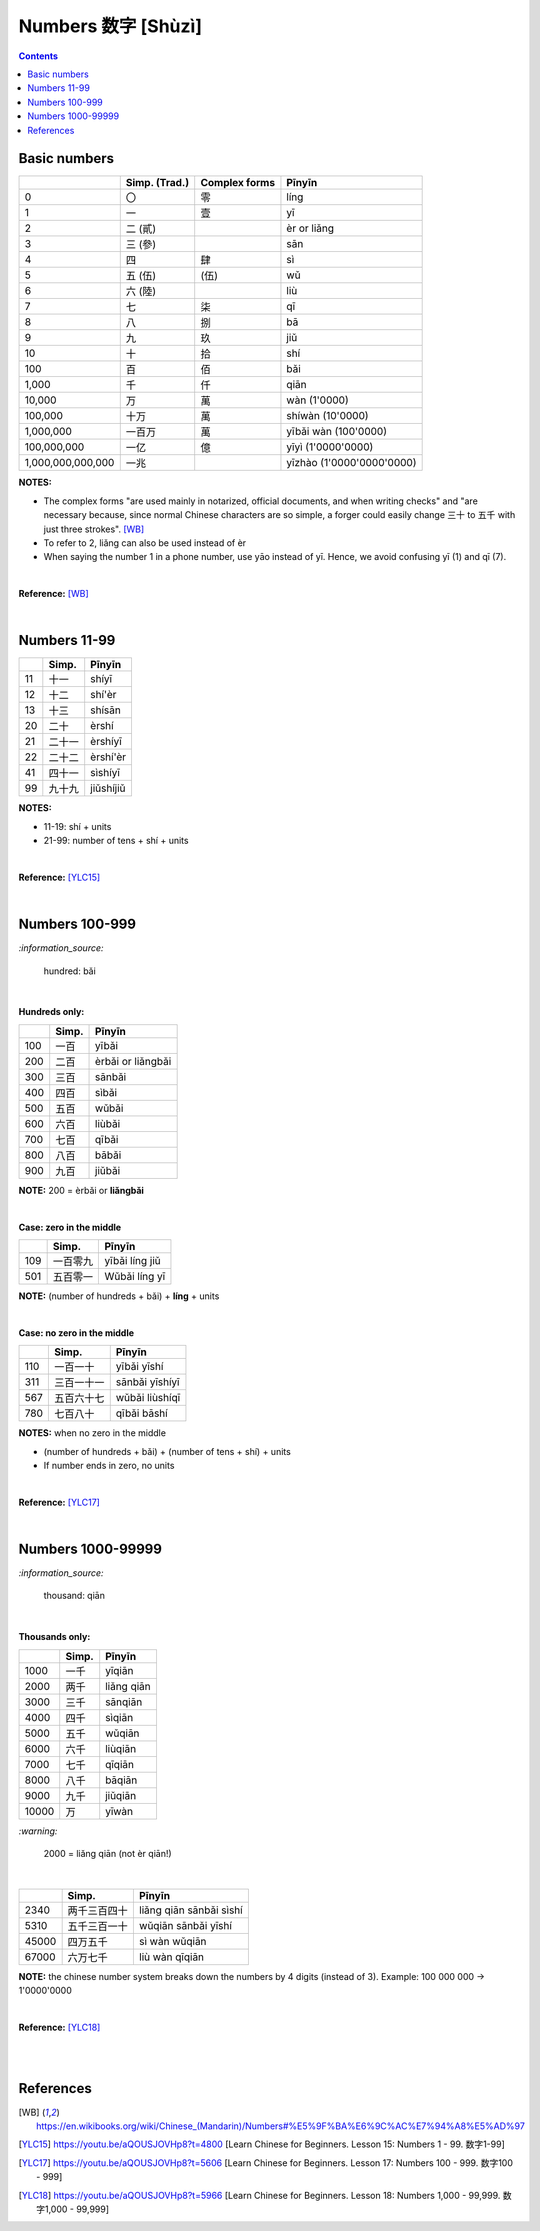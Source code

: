 ===================
Numbers 数字 [Shùzì]
===================
.. contents:: **Contents**
   :depth: 3
   :local:
   :backlinks: top

Basic numbers
=============
+-------------------+---------------+---------------+---------------------------+
|                   | Simp. (Trad.) | Complex forms | Pīnyīn                    |
+===================+===============+===============+===========================+
| 0                 | 〇            | 零            | líng                      |
+-------------------+---------------+---------------+---------------------------+
| 1                 | 一            | 壹            | yī                        |
+-------------------+---------------+---------------+---------------------------+
| 2                 | 二 (貳)       |               | èr or liǎng               |
+-------------------+---------------+---------------+---------------------------+
| 3                 | 三 (參)       |               | sān                       |
+-------------------+---------------+---------------+---------------------------+
| 4                 | 四            | 肆            | sì                        |
+-------------------+---------------+---------------+---------------------------+
| 5                 | 五 (伍)       | (伍)          | wǔ                        |
+-------------------+---------------+---------------+---------------------------+
| 6                 | 六 (陸)       |               | liù                       |
+-------------------+---------------+---------------+---------------------------+
| 7                 | 七            | 柒            | qī                        |
+-------------------+---------------+---------------+---------------------------+
| 8                 | 八            | 捌            | bā                        |
+-------------------+---------------+---------------+---------------------------+
| 9                 | 九            | 玖            | jiǔ                       |
+-------------------+---------------+---------------+---------------------------+
| 10                | 十            | 拾            | shí                       |
+-------------------+---------------+---------------+---------------------------+
| 100               | 百            | 佰            | bǎi                       |
+-------------------+---------------+---------------+---------------------------+
| 1,000             | 千            | 仟            | qiān                      |
+-------------------+---------------+---------------+---------------------------+
| 10,000            | 万            | 萬            | wàn (1'0000)              |
+-------------------+---------------+---------------+---------------------------+
| 100,000           | 十万          | 萬            | shíwàn (10'0000)          |
+-------------------+---------------+---------------+---------------------------+
| 1,000,000         | 一百万        | 萬            | yībǎi wàn (100'0000)      |
+-------------------+---------------+---------------+---------------------------+
| 100,000,000       | 一亿          | 億            | yīyì (1'0000'0000)        |
+-------------------+---------------+---------------+---------------------------+
| 1,000,000,000,000 | 一兆          |               | yīzhào (1'0000'0000'0000) |
+-------------------+---------------+---------------+---------------------------+

**NOTES:** 

- The complex forms "are used mainly in notarized, official documents, and when writing 
  checks" and "are necessary because, since normal Chinese characters are so simple, a 
  forger could easily change 三十 to 五千 with just three strokes". [WB]_
- To refer to 2, liǎng can also be used instead of èr
- When saying the number 1 in a phone number, use yāo instead of yī. Hence, we avoid 
  confusing yī (1) and qī (7).

|

**Reference:** [WB]_

|

Numbers 11-99
=============
+----+--------+-----------+
|    | Simp.  | Pīnyīn    |
+====+========+===========+
| 11 | 十一   | shíyī     |
+----+--------+-----------+
| 12 | 十二   | shí'èr    |
+----+--------+-----------+
| 13 | 十三   | shísān    |
+----+--------+-----------+
| 20 | 二十   | èrshí     |
+----+--------+-----------+
| 21 | 二十一 | èrshíyī   |
+----+--------+-----------+
| 22 | 二十二 | èrshí'èr  |
+----+--------+-----------+
| 41 | 四十一 | sìshíyī   |
+----+--------+-----------+
| 99 | 九十九 | jiǔshíjiǔ |
+----+--------+-----------+

**NOTES:**

- 11-19: shí + units
- 21-99: number of tens + shí + units

|

**Reference:** [YLC15]_

|

Numbers 100-999
===============

`:information_source:`
   
   hundred: bǎi
   
|

**Hundreds only:**

+-----+-------+--------------------+
|     | Simp. | Pīnyīn             |
+=====+=======+====================+
| 100 | 一百  | yībǎi              |
+-----+-------+--------------------+
| 200 | 二百  | èrbǎi or liǎngbǎi  |
+-----+-------+--------------------+
| 300 | 三百  | sānbǎi             |
+-----+-------+--------------------+
| 400 | 四百  | sìbǎi              |
+-----+-------+--------------------+
| 500 | 五百  | wǔbǎi              |
+-----+-------+--------------------+
| 600 | 六百  | liùbǎi             |
+-----+-------+--------------------+
| 700 | 七百  | qībǎi              |
+-----+-------+--------------------+
| 800 | 八百  | bābǎi              |
+-----+-------+--------------------+
| 900 | 九百  | jiǔbǎi             |
+-----+-------+--------------------+

**NOTE:** 200 = èrbǎi or **liǎngbǎi**

|

**Case: zero in the middle**

+-----+----------+----------------+
|     | Simp.    | Pīnyīn         |
+=====+==========+================+
| 109 | 一百零九 | yībǎi líng jiǔ |
+-----+----------+----------------+
| 501 | 五百零一 | Wǔbǎi líng yī  |
+-----+----------+----------------+

**NOTE:** (number of hundreds + bǎi) + **líng** + units

|

**Case: no zero in the middle**

+-----+------------+----------------+
|     | Simp.      | Pīnyīn         |
+=====+============+================+
| 110 | 一百一十   | yībǎi yīshí    |
+-----+------------+----------------+
| 311 | 三百一十一 | sānbǎi yīshíyī |
+-----+------------+----------------+
| 567 | 五百六十七 | wǔbǎi liùshíqī |
+-----+------------+----------------+
| 780 | 七百八十   | qībǎi bāshí    |
+-----+------------+----------------+

**NOTES:** when no zero in the middle

- (number of hundreds + bǎi) + (number of tens + shí) + units
- If number ends in zero, no units

|

**Reference:** [YLC17]_

|

Numbers 1000-99999
==================
`:information_source:`
   
   thousand: qiān
   
|

**Thousands only:**

+-------+-------+-------------+
|       | Simp. | Pīnyīn      |
+=======+=======+=============+
| 1000  | 一千  | yīqiān      |
+-------+-------+-------------+
| 2000  | 两千  | liǎng qiān  |
+-------+-------+-------------+
| 3000  | 三千  | sānqiān     |
+-------+-------+-------------+
| 4000  | 四千  | sìqiān      |
+-------+-------+-------------+
| 5000  | 五千  | wǔqiān      |
+-------+-------+-------------+
| 6000  | 六千  | liùqiān     |
+-------+-------+-------------+
| 7000  | 七千  | qīqiān      |
+-------+-------+-------------+
| 8000  | 八千  | bāqiān      |
+-------+-------+-------------+
| 9000  | 九千  | jiǔqiān     |
+-------+-------+-------------+
| 10000 | 万    | yīwàn       |
+-------+-------+-------------+

`:warning:`
   
   2000 = liǎng qiān (not èr qiān!)

|
   
+-------+--------------+-------------------------+
|       | Simp.        | Pīnyīn                  |
+=======+==============+=========================+
| 2340  | 两千三百四十 | liǎng qiān sānbǎi sìshí |
+-------+--------------+-------------------------+
| 5310  | 五千三百一十 | wǔqiān sānbǎi yīshí     |
+-------+--------------+-------------------------+
| 45000 | 四万五千     | sì wàn wǔqiān           |
+-------+--------------+-------------------------+
| 67000 | 六万七千     | liù wàn qīqiān          |
+-------+--------------+-------------------------+

**NOTE:** the chinese number system breaks down the numbers 
by 4 digits (instead of 3). Example: 100 000 000 -> 1'0000'0000

|

**Reference:** [YLC18]_

|
|

References
==========
.. [WB] https://en.wikibooks.org/wiki/Chinese_(Mandarin)/Numbers#%E5%9F%BA%E6%9C%AC%E7%94%A8%E5%AD%97
.. [YLC15] https://youtu.be/aQOUSJOVHp8?t=4800 [Learn Chinese for Beginners. Lesson 15: Numbers 1 - 99.  数字1-99]
.. [YLC17] https://youtu.be/aQOUSJOVHp8?t=5606 [Learn Chinese for Beginners. Lesson 17: Numbers 100 - 999.  数字100 - 999]
.. [YLC18] https://youtu.be/aQOUSJOVHp8?t=5966 [Learn Chinese for Beginners. Lesson 18: Numbers 1,000 - 99,999.  数字1,000 - 99,999]

